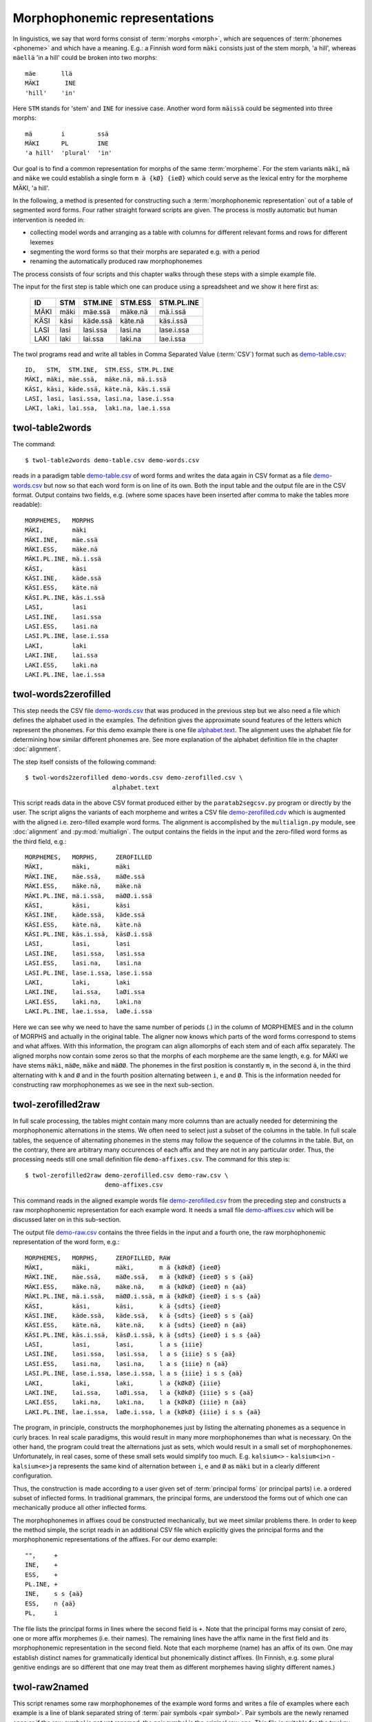 .. _representations:

==============================
Morphophonemic representations
==============================

In linguistics, we say that word forms consist of :term:`morphs <morph>`, which are sequences of :term:`phonemes <phoneme>` and which have a meaning.  E.g.: a Finnish word form ``mäki`` consists just of the stem morph, 'a hill', whereas ``mäellä`` 'in a hill' could be broken into two morphs::

    mäe       llä
    MÄKI       INE
    'hill'    'in'
  
Here ``STM`` stands for 'stem' and ``INE`` for inessive case.  Another word form ``mäissä`` could be segmented into three morphs::

    mä        i         ssä 
    MÄKI      PL        INE
    'a hill'  'plural'  'in'    

Our goal is to find a common representation for morphs of the same :term:`morpheme`.  For the stem variants ``mäki``, ``mä`` and ``mäke`` we could establish a single form ``m ä {kØ} {ieØ}`` which could serve as the lexical entry for the morpheme MÄKI, 'a hill'.

In the following, a method is presented for constructing such a :term:`morphophonemic representation` out of a table of segmented word forms.  Four rather straight forward scripts are given.  The process is mostly automatic but human intervention is needed in:

- collecting model words and arranging as a table with columns for different relevant forms and rows for different lexemes

- segmenting the word forms so that their morphs are separated e.g. with a period

- renaming the automatically produced raw morphophonemes

The process consists of four scripts and this chapter walks through these steps with a simple example file.

The input for the first step is table which one can produce using a spreadsheet and we show it here first as:

  +------+------+----------+----------+------------+
  | ID   | STM  | STM.INE  | STM.ESS  | STM.PL.INE |
  +======+======+==========+==========+============+
  | MÄKI | mäki | mäe.ssä  | mäke.nä  | mä.i.ssä   |
  +------+------+----------+----------+------------+
  | KÄSI | käsi | käde.ssä | käte.nä  | käs.i.ssä  |
  +------+------+----------+----------+------------+
  | LASI | lasi | lasi.ssa | lasi.na  | lase.i.ssa |
  +------+------+----------+----------+------------+
  | LAKI | laki | lai.ssa  | laki.na  | lae.i.ssa  |
  +------+------+----------+----------+------------+

The twol programs read and write all tables in Comma Separated Value (:term:`CSV`) format  such as `demo-table.csv <https://raw.githubusercontent.com/koskenni/twol/master/test/align/demo-table.csv>`_::

   ID,   STM,  STM.INE,  STM.ESS, STM.PL.INE
   MÄKI, mäki, mäe.ssä,  mäke.nä, mä.i.ssä
   KÄSI, käsi, käde.ssä, käte.nä, käs.i.ssä
   LASI, lasi, lasi.ssa, lasi.na, lase.i.ssa
   LAKI, laki, lai.ssa,  laki.na, lae.i.ssa

twol-table2words
================

The command::

    $ twol-table2words demo-table.csv demo-words.csv

reads in a paradigm table `demo-table.csv <https://raw.githubusercontent.com/koskenni/twol/master/test/align/demo-table.csv>`_ of word forms and writes the data again in CSV format as a file `demo-words.csv <https://raw.githubusercontent.com/koskenni/twol/master/test/align/kskn-words-orig.csv>`_ but now so that each word form is on line of its own.  Both the input table and the output file are in the CSV format.  Output contains two fields, e.g. (where some spaces have been inserted after comma to make the tables more readable)::

     MORPHEMES,   MORPHS
     MÄKI,        mäki
     MÄKI.INE,    mäe.ssä
     MÄKI.ESS,    mäke.nä
     MÄKI.PL.INE, mä.i.ssä
     KÄSI,        käsi
     KÄSI.INE,    käde.ssä
     KÄSI.ESS,    käte.nä
     KÄSI.PL.INE, käs.i.ssä
     LASI,        lasi
     LASI.INE,    lasi.ssa
     LASI.ESS,    lasi.na
     LASI.PL.INE, lase.i.ssa
     LAKI,        laki
     LAKI.INE,    lai.ssa
     LAKI.ESS,    laki.na
     LAKI.PL.INE, lae.i.ssa

twol-words2zerofilled
=====================

This step needs the CSV file `demo-words.csv <https://raw.githubusercontent.com/koskenni/twol/master/test/align/kskn-words-orig.csv>`_ that was produced in the previous step but we also need a file which defines the alphabet used in the examples.  The definition gives the approximate sound features of the letters which represent the phonemes.  For this demo example there is one file `alphabet.text <https://raw.githubusercontent.com/koskenni/twol/master/test/align/alphabet.text>`_.  The alignment uses the alphabet file for determining how similar different phonemes are.  See more explanation of the alphabet definition file in the chapter :doc:`alignment`.

The step itself consists of the following command::

 $ twol-words2zerofilled demo-words.csv demo-zerofilled.csv \
                         alphabet.text

This script reads data in the above CSV format produced either by the ``paratab2segcsv.py`` program or directly by the user.  The script aligns the variants of each morpheme and writes a CSV file `demo-zerofilled.cdv <https://github.com/koskenni/twol/blob/master/test/align/demo-zerofilled-orig.csv>`_ which is augmented with the aligned i.e. zero-filled example word forms.  The alignment is accomplished by the ``multialign.py`` module, see :doc:`alignment` and :py:mod:`multialign`. The output contains the fields in the input and the zero-filled word forms as the third field, e.g.::

     MORPHEMES,   MORPHS,     ZEROFILLED
     MÄKI,        mäki,       mäki
     MÄKI.INE,    mäe.ssä,    mäØe.ssä
     MÄKI.ESS,    mäke.nä,    mäke.nä
     MÄKI.PL.INE, mä.i.ssä,   mäØØ.i.ssä
     KÄSI,        käsi,       käsi
     KÄSI.INE,    käde.ssä,   käde.ssä
     KÄSI.ESS,    käte.nä,    käte.nä
     KÄSI.PL.INE, käs.i.ssä,  käsØ.i.ssä
     LASI,        lasi,       lasi
     LASI.INE,    lasi.ssa,   lasi.ssa
     LASI.ESS,    lasi.na,    lasi.na
     LASI.PL.INE, lase.i.ssa, lase.i.ssa
     LAKI,        laki,       laki
     LAKI.INE,    lai.ssa,    laØi.ssa
     LAKI.ESS,    laki.na,    laki.na
     LAKI.PL.INE, lae.i.ssa,  laØe.i.ssa

Here we can see why we need to have the same number of periods (.) in the column of MORPHEMES and in the column of MORPHS and actually in the original table.  The aligner now knows which parts of the word forms correspond to stems and what affixes.  With this information, the program can align allomorphs of each stem and of each affix separately.  The aligned morphs now contain some zeros so that the morphs of each morpheme are the same length, e.g. for MÄKI we have stems ``mäki``, ``mäØe``, ``mäke`` and ``mäØØ``.  The phonemes in the first position is constantly ``m``, in the second ``ä``, in the third alternating with ``k`` and ``Ø`` and in the fourth position alternating between ``i``, ``e`` and ``Ø``.  This is the information needed for constructing raw morphophonemes as we see in the next sub-section.


twol-zerofilled2raw
===================

In full scale processing, the tables might contain many more columns than are actually needed for determining the morphophonemic alternations in the stems.  We often need to select just a subset of the columns in the table.  In full scale tables, the sequence of alternating phonemes in the stems may follow the sequence of the columns in the table.  But, on the contrary, there are arbitrary many occurences of each affix and they are not in any particular order.  Thus, the processing needs still one small definition file ``demo-affixes.csv``.  The command for this step is::

  $ twol-zerofilled2raw demo-zerofilled.csv demo-raw.csv \
                        demo-affixes.csv

This command reads in the aligned example words file `demo-zerofilled.csv <https://raw.githubusercontent.com/koskenni/twol/master/test/align/demo-zerofilled-orig.csv>`_ from the preceding step and constructs a raw morphophonemic representation for each example word.  It needs a small file `demo-affixes.csv <https://raw.githubusercontent.com/koskenni/twol/master/test/align/demo-affixes.csv>`_ which will be discussed later on in this sub-section.

The output file `demo-raw.csv <https://raw.githubusercontent.com/koskenni/twol/master/test/align/demo-raw-orig.csv>`_ contains the three fields in the input and a fourth one, the raw morphophonemic representation of the word form, e.g.::

     MORPHEMES,   MORPHS,     ZEROFILLED, RAW
     MÄKI,        mäki,       mäki,       m ä {kØkØ} {ieeØ} 
     MÄKI.INE,    mäe.ssä,    mäØe.ssä,   m ä {kØkØ} {ieeØ} s s {aä}
     MÄKI.ESS,    mäke.nä,    mäke.nä,    m ä {kØkØ} {ieeØ} n {aä}
     MÄKI.PL.INE, mä.i.ssä,   mäØØ.i.ssä, m ä {kØkØ} {ieeØ} i s s {aä}
     KÄSI,        käsi,       käsi,       k ä {sdts} {ieeØ} 
     KÄSI.INE,    käde.ssä,   käde.ssä,   k ä {sdts} {ieeØ} s s {aä}
     KÄSI.ESS,    käte.nä,    käte.nä,    k ä {sdts} {ieeØ} n {aä}
     KÄSI.PL.INE, käs.i.ssä,  käsØ.i.ssä, k ä {sdts} {ieeØ} i s s {aä}
     LASI,        lasi,       lasi,       l a s {iiie} 
     LASI.INE,    lasi.ssa,   lasi.ssa,   l a s {iiie} s s {aä}
     LASI.ESS,    lasi.na,    lasi.na,    l a s {iiie} n {aä}
     LASI.PL.INE, lase.i.ssa, lase.i.ssa, l a s {iiie} i s s {aä}
     LAKI,        laki,       laki,       l a {kØkØ} {iiie} 
     LAKI.INE,    lai.ssa,    laØi.ssa,   l a {kØkØ} {iiie} s s {aä}
     LAKI.ESS,    laki.na,    laki.na,    l a {kØkØ} {iiie} n {aä}
     LAKI.PL.INE, lae.i.ssa,  laØe.i.ssa, l a {kØkØ} {iiie} i s s {aä}

The program, in principle, constructs the morphophonemes just by listing the alternating phonemes as a sequence in curly braces.  In real scale paradigms, this would result in many more morphophonemes than what is necessary.  On the other hand, the program could treat the alternations just as sets, which would result in a small set of morphophonemes.  Unfortunately, in real cases, some of these small sets would simplify too much.  E.g. ``kalsium<>`` - ``kalsium<i>n`` - ``kalsium<e>ja`` represents the same kind of alternation between ``i``, ``e`` and ``Ø`` as ``mäki`` but in a clearly different configuration.

Thus, the construction is made according to a user given set of :term:`principal forms` (or principal parts) i.e. a ordered subset of inflected forms.  In traditional grammars, the principal forms, are understood the forms out of which one can mechanically produce all other inflected forms.

The morphophonemes in affixes coud be constructed mechanically, but we meet similar problems there.  In order to keep the method simple, the script reads in an additional CSV file which explicitly gives the principal forms and the morphophonemic representations of the affixes.  For our demo example::

  "",     +
  INE,    +
  ESS,    +
  PL.INE, +
  INE,    s s {aä}
  ESS,    n {aä}
  PL,     i

The file lists the principal forms in lines where the second field is ``+``.  Note that the principal forms may consist of zero, one or more affix morphemes (i.e. their names).  The remaining lines have the affix name in the first field and its morphophonemic representation in the second field.  Note that each morpheme (name) has an affix of its own.  One may establish distinct names for grammatically identical but phonemically distinct affixes.  (In Finnish, e.g. some plural genitive endings are so different that one may treat them as different morphemes having slighty different names.)

twol-raw2named
==============

This script renames some raw morphophonemes of the example word forms and writes a file of examples where each example is a line of blank separated string of :term:`pair symbols <pair symbol>`.  Pair symbols are the newly renamed ones or if the raw symbol is not yet renamed, the pair symbol is the original raw one.  This file is suitable for the twol.py compiler as its example file.

The linguist can determine the new names one by one.  The decisions made so far are stored in a CSV file with three columns:  the first is the inital raw name, the second is the now given new name for the morphophoneme, and the third column is for documentation, e.g.::

  {kØkØ},{kØ},la<k>i la<>in
  {sdts},{tds},kä<t>enä kä<d>essä kä<s>issä

The pair symbol string (PSTR) can be produced with the following command::

  $ twol-raw2named demo-raw.csv demo-renamed.pstr demo-newnames.csv

Assigning names to raw morphophonemes is usually done with the aid of ``twol-discov``, see :doc:`discovery`.  The rule discovery module also helps to identify similar raw morphophonemes and to give a common name to them.  The output of this script is e.g.::

  m ä {kØ}:k {ieeØ}:i
  m ä {kØ}:Ø {ieeØ}:e n
  m ä {kØ}:Ø {ieeØ}:e s s {aä}:ä
  m ä {kØ}:k {ieeØ}:e n {aä}:ä
  m ä {kØ}:Ø {ieeØ}:Ø i s s {aä}:ä
  k ä {tds}:s {ieeØ}:i
  k ä {tds}:d {ieeØ}:e n
  k ä {tds}:d {ieeØ}:e s s {aä}:ä
  k ä {tds}:t {ieeØ}:e n {aä}:ä
  k ä {tds}:s {ieeØ}:Ø i s s {aä}:ä
  l a s {iiie}:i
  l a s {iiie}:i n
  l a s {iiie}:i s s {aä}:a
  l a s {iiie}:i n {aä}:a
  l a s {iiie}:e i s s {aä}:a
  l a {kØ}:k {iiie}:i
  l a {kØ}:Ø {iiie}:i n
  l a {kØ}:Ø {iiie}:i s s {aä}:a
  l a {kØ}:k {iiie}:i n {aä}:a
  l a {kØ}:Ø {iiie}:e i s s {aä}:a

One may also write a two-level rule for such tentatively final morphophoneme and test the validity of the rule using ``twol-comp`` rule compiler.  See separate documents for them.

There is a special option ``-F`` or ``--add-features`` in the ``twol-raw2named`` program which can be used in the rare cases where the phonological shapes of the affixes are not sufficient to deduce some alternations within the stem.  This option makes the program to add diacritical symbols to the end of the word.  These symbols indicate the grammatical form of the word form and they can be used in the two-level rule context.  Our example output would become as following, if the ``--add-features`` option is used::

   m ä {kØ}:k {ieeØ}:i
   m ä {kØ}:Ø {ieeØ}:e s s {aä}:ä INE:Ø
   m ä {kØ}:k {ieeØ}:e n {aä}:ä ESS:Ø
   m ä {kØ}:Ø {ieeØ}:Ø i s s {aä}:ä PL:Ø INE:Ø
   k ä {tds}:s {ieeØ}:i
   k ä {tds}:d {ieeØ}:e s s {aä}:ä INE:Ø
   k ä {tds}:t {ieeØ}:e n {aä}:ä ESS:Ø
   k ä {tds}:s {ieeØ}:Ø i s s {aä}:ä PL:Ø INE:Ø
   l a s {iiie}:i
   l a s {iiie}:i s s {aä}:a INE:Ø
   l a s {iiie}:i n {aä}:a ESS:Ø
   l a s {iiie}:e i s s {aä}:a PL:Ø INE:Ø
   l a {kØ}:k {iiie}:i
   l a {kØ}:Ø {iiie}:i s s {aä}:a INE:Ø
   l a {kØ}:k {iiie}:i n {aä}:a ESS:Ø
   l a {kØ}:Ø {iiie}:e i s s {aä}:a PL:Ø INE:Ø


Exercises
=========

In order to do these excercises, you must have a Python 3 installed (version at least 3.6) and install the twol-package. See instructions at https://github.com/koskenni/twol/wiki or at the end of the chapter :ref:`compiling`-

1. Test the existing ``demo`` example for creating morphophonemic representations for the example data in https://github.com/koskenni/twol/tree/master/test/align :
   Four files are needed: `alphabet.text <https://github.com/koskenni/twol/raw/master/test/align/alphabet.text>`__, `demo-affixes.csv <https://github.com/koskenni/twol/raw/master/test/align/demo-affixes.csv>`_, `demo-newnames.csv <https://github.com/koskenni/twol/raw/master/test/align/demo-newnames.csv>`_ and `demo-table.csv <https://github.com/koskenni/twol/raw/master/test/align/demo-table.csv>`__.  You can copy them through the links in the file names above, or you can go to the Github page and click the file name and after that the "Raw" button has a link to the source data.  Click that and then save the clean text version of the file.
   Run the commands that are given in sections 2.1, 2.2, 2.3 and 2.4 in this chapter.  Compare the results you get with the ones given in the above sections. 

2. Using a text editor, add two words in the demo-table.csv::

     KALA, kala, kala.n, kala.ssa, kala.na kalo.i.ssa
     MIES, mies, miehe.n, miehe.ssä, miehe.nä mieh.i.ssä

   Run the programs again.  Study the alignment and the morphophonemes that you got.  Do you think that they are phonologically plausible?

3. Go to the directory where the alphabet.text file resides.  Run the multialigner as a separate program, but first with the help option::

     $ $ twol-multialign --help

   The program responds with a message that explains the parameters and switches (options) you must and may give to it.  Then::

     $ twol-multialign alphabet.text

   Thereafter you can give sets of space-separated lists of stems to  the program::

     hevonen hevose hevos

   The program responds with an alignment::

     hevonen
     hevoseØ
     hevosØØ

   Test this with five different stems.  You can test Finnish and Estonian words with the given alphabet file.  If you wish to test stems in other languages, you probably need to add some letters in the alphabet file, which you may easily do.  Note however, that if the orthography of the language is not phonemic (e.g. Chinese, or even English or French), there is not much point in the alignment.

4. Consider the Swedish strong verbs as given at `Wikipedia <https://sv.wiktionary.org/wiki/Appendix:Starka_verb>`__.

   - In Github, there is a verson of that table `svsv-table.csv <https://github.com/koskenni/twol/raw/master/test/align/svsv-table.csv>`__.  The CSV table has morph boundaries (``.``) in place.

   - Run the ``twol-table2words``, and correct any typos you might have made.  Discrepances between the numbers of dots (i.e. morphs) will be reported by the program.

   - Run the ``twol-words2zerofilled``.  Discrepances between the words and the alphabet are detected here by the program.

   - Run the ``twol-zerofilled2raw``.  Study the morphophonemes proposed by the program.  Are they acceptable?  The program makes good guesses, but it also makes mistakes.

   Run the ``twol-raw2renamed`` program so that you get a file of space-separated pair symbols ``svsv-renamed.pstr``.

   - Finally, run the ``twol-discov`` program in order to get tentative rules which account for the different surface shapes of the stems and the ending::

       twol-discov -s '{ieii}' svsv-renamed.pstr

     See the chapter :doc:`discovery` for more information on that program.   This gives two possible two-level rules for the raw morphophoneme ``{ieii}``::

       {ieii}:e =>
             _ g .#.,
             _ p .#.,
             _ t .#.,
             _ v .#. ;
        !                         .#.b<e>t.#.
        !                        .#.st<e>g.#.
        !                        .#.bl<e>v.#.
        !                       .#.skr<e>v.#.
        !                        .#.gr<e>p.#.
        {ieii}:i =>
             _ p i,
             _ t e,
             _ g i,
             _ t i,
             _ g {aØ}:a,
             _ t {aØ}:a,
             _ v {aØ}:a,
             _ p {aØ}:a,
             _ v e,
             _ g e,
             _ p e,
             _ v i ;
        !                        .#.bl<i>vit.#.
        !                        .#.st<i>gen.#.
        !                        .#.st<i>ga.#.
        !                         .#.b<i>tit.#.
        !                        .#.bl<i>va.#.
        !                       .#.skr<i>vit.#.
        !                        .#.gr<i>pit.#.
        !                        .#.gr<i>pa.#.
        !                         .#.b<i>ta.#.
        !                       .#.skr<i>ven.#.
        !                         .#.b<i>ten.#.
        !                        .#.st<i>git.#.
        !                       .#.skr<i>va.#.

     The lines starting with an exclamation mark (!) are just comments which give the actual example words where that realization of the morphophoneme is present.

     Your task as a computational linguist is to look at the two rules and propose a generalization, i.e. a more compact rule which would do the same thing but in a more general way.  Look at the contexts, if one could use a set of all vowels or all consonants instead of having individual konsonants like ``g``, ``p`` etc.  See wether the two rules could be merged into a single one.  Study the documentation of the two-level rules in :doc:`formalism`.

5. Study the raw morphophonemes of the preceding excercise and design a CSV file ``svsv-newnames`` which maps all all raw morphophophonemes to some cleaner and shorter forms.  Run the ``twol-discover`` again.  In case you are interested, you might continue by designing two-level rules for this small set of phenomena.

